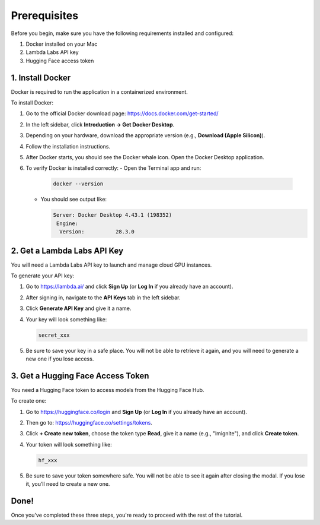 Prerequisites
=============

Before you begin, make sure you have the following requirements installed and configured:

1. Docker installed on your Mac  
2. Lambda Labs API key  
3. Hugging Face access token  

1. Install Docker
-----------------

Docker is required to run the application in a containerized environment.

To install Docker:

#. Go to the official Docker download page: https://docs.docker.com/get-started/
#. In the left sidebar, click **Introduction → Get Docker Desktop**.
#. Depending on your hardware, download the appropriate version (e.g., **Download (Apple Silicon)**).
#. Follow the installation instructions.
#. After Docker starts, you should see the Docker whale icon. Open the Docker Desktop application.
#. To verify Docker is installed correctly:
   - Open the Terminal app and run:

     .. code-block:: bash

        docker --version

   - You should see output like:

     .. code-block:: text

        Server: Docker Desktop 4.43.1 (198352)
         Engine:
          Version:          28.3.0

2. Get a Lambda Labs API Key
----------------------------

You will need a Lambda Labs API key to launch and manage cloud GPU instances.

To generate your API key:

#. Go to https://lambda.ai/ and click **Sign Up** (or **Log In** if you already have an account).
#. After signing in, navigate to the **API Keys** tab in the left sidebar.
#. Click **Generate API Key** and give it a name.
#. Your key will look something like:

   .. code-block:: text

      secret_xxx

#. Be sure to save your key in a safe place. You will not be able to retrieve it again, and you will need to generate a new one if you lose access.

3. Get a Hugging Face Access Token
----------------------------------

You need a Hugging Face token to access models from the Hugging Face Hub.

To create one:

#. Go to https://huggingface.co/login and **Sign Up** (or **Log In** if you already have an account).
#. Then go to: https://huggingface.co/settings/tokens.
#. Click **+ Create new token**, choose the token type **Read**, give it a name (e.g., "lmignite"), and click **Create token**.
#. Your token will look something like:

   .. code-block:: text

      hf_xxx

#. Be sure to save your token somewhere safe. You will not be able to see it again after closing the modal. If you lose it, you’ll need to create a new one.

Done!
-----

Once you've completed these three steps, you're ready to proceed with the rest of the tutorial.

